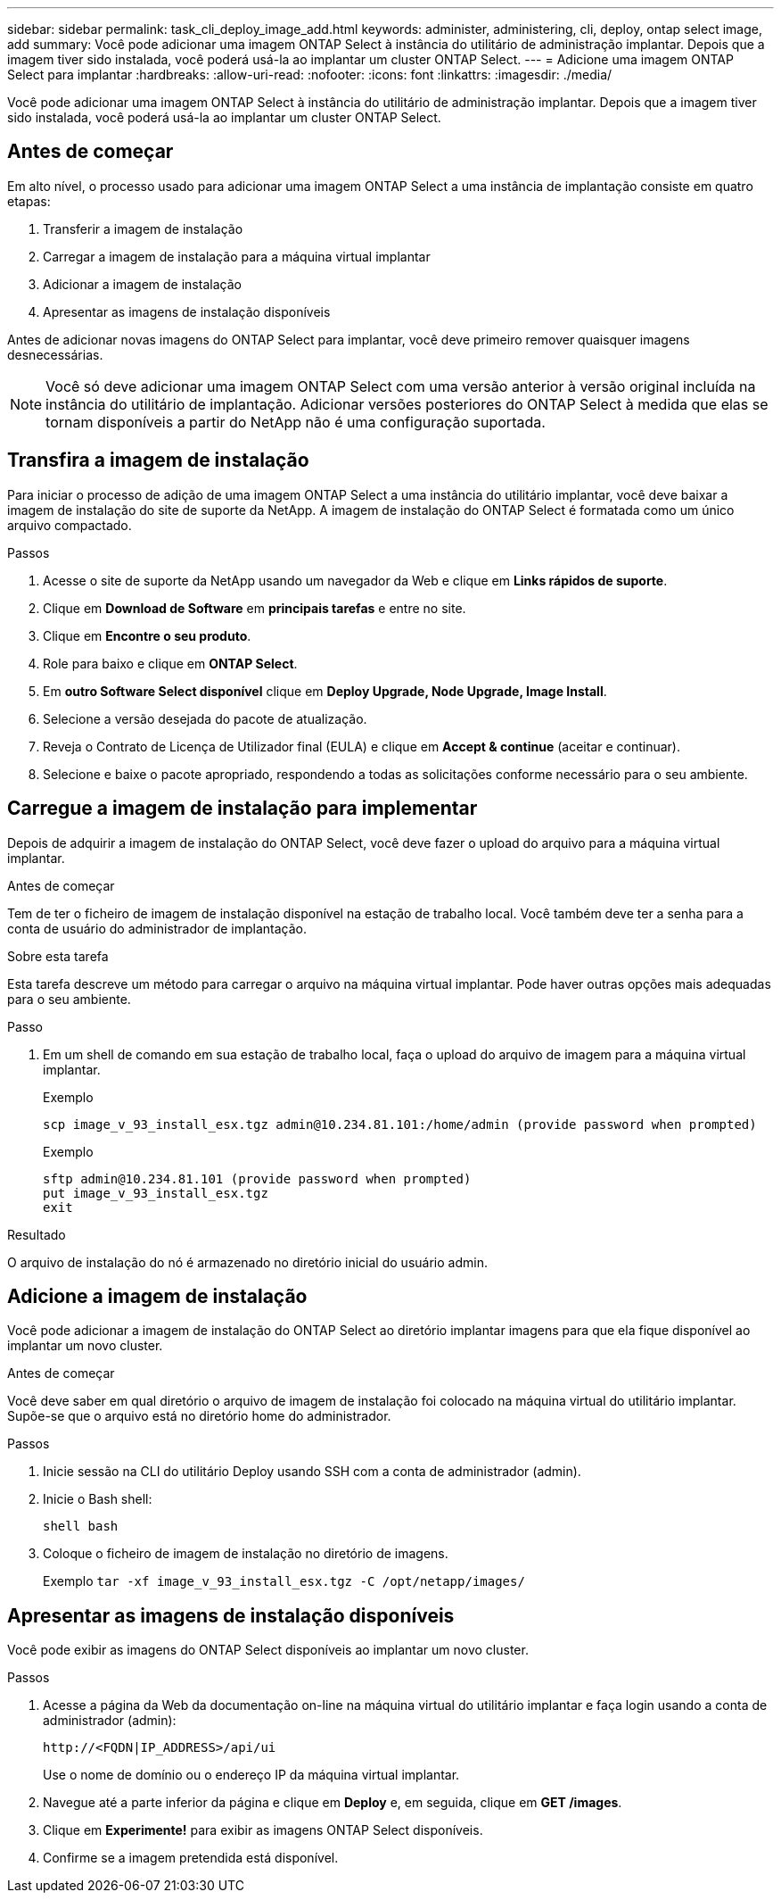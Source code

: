 ---
sidebar: sidebar 
permalink: task_cli_deploy_image_add.html 
keywords: administer, administering, cli, deploy, ontap select image, add 
summary: Você pode adicionar uma imagem ONTAP Select à instância do utilitário de administração implantar. Depois que a imagem tiver sido instalada, você poderá usá-la ao implantar um cluster ONTAP Select. 
---
= Adicione uma imagem ONTAP Select para implantar
:hardbreaks:
:allow-uri-read: 
:nofooter: 
:icons: font
:linkattrs: 
:imagesdir: ./media/


[role="lead"]
Você pode adicionar uma imagem ONTAP Select à instância do utilitário de administração implantar. Depois que a imagem tiver sido instalada, você poderá usá-la ao implantar um cluster ONTAP Select.



== Antes de começar

Em alto nível, o processo usado para adicionar uma imagem ONTAP Select a uma instância de implantação consiste em quatro etapas:

. Transferir a imagem de instalação
. Carregar a imagem de instalação para a máquina virtual implantar
. Adicionar a imagem de instalação
. Apresentar as imagens de instalação disponíveis


Antes de adicionar novas imagens do ONTAP Select para implantar, você deve primeiro remover quaisquer imagens desnecessárias.


NOTE: Você só deve adicionar uma imagem ONTAP Select com uma versão anterior à versão original incluída na instância do utilitário de implantação. Adicionar versões posteriores do ONTAP Select à medida que elas se tornam disponíveis a partir do NetApp não é uma configuração suportada.



== Transfira a imagem de instalação

Para iniciar o processo de adição de uma imagem ONTAP Select a uma instância do utilitário implantar, você deve baixar a imagem de instalação do site de suporte da NetApp. A imagem de instalação do ONTAP Select é formatada como um único arquivo compactado.

.Passos
. Acesse o site de suporte da NetApp usando um navegador da Web e clique em *Links rápidos de suporte*.
. Clique em *Download de Software* em *principais tarefas* e entre no site.
. Clique em *Encontre o seu produto*.
. Role para baixo e clique em *ONTAP Select*.
. Em *outro Software Select disponível* clique em *Deploy Upgrade, Node Upgrade, Image Install*.
. Selecione a versão desejada do pacote de atualização.
. Reveja o Contrato de Licença de Utilizador final (EULA) e clique em *Accept & continue* (aceitar e continuar).
. Selecione e baixe o pacote apropriado, respondendo a todas as solicitações conforme necessário para o seu ambiente.




== Carregue a imagem de instalação para implementar

Depois de adquirir a imagem de instalação do ONTAP Select, você deve fazer o upload do arquivo para a máquina virtual implantar.

.Antes de começar
Tem de ter o ficheiro de imagem de instalação disponível na estação de trabalho local. Você também deve ter a senha para a conta de usuário do administrador de implantação.

.Sobre esta tarefa
Esta tarefa descreve um método para carregar o arquivo na máquina virtual implantar. Pode haver outras opções mais adequadas para o seu ambiente.

.Passo
. Em um shell de comando em sua estação de trabalho local, faça o upload do arquivo de imagem para a máquina virtual implantar.
+
Exemplo

+
....
scp image_v_93_install_esx.tgz admin@10.234.81.101:/home/admin (provide password when prompted)
....
+
Exemplo

+
....
sftp admin@10.234.81.101 (provide password when prompted)
put image_v_93_install_esx.tgz
exit
....


.Resultado
O arquivo de instalação do nó é armazenado no diretório inicial do usuário admin.



== Adicione a imagem de instalação

Você pode adicionar a imagem de instalação do ONTAP Select ao diretório implantar imagens para que ela fique disponível ao implantar um novo cluster.

.Antes de começar
Você deve saber em qual diretório o arquivo de imagem de instalação foi colocado na máquina virtual do utilitário implantar. Supõe-se que o arquivo está no diretório home do administrador.

.Passos
. Inicie sessão na CLI do utilitário Deploy usando SSH com a conta de administrador (admin).
. Inicie o Bash shell:
+
`shell bash`

. Coloque o ficheiro de imagem de instalação no diretório de imagens.
+
Exemplo
`tar -xf image_v_93_install_esx.tgz -C /opt/netapp/images/`





== Apresentar as imagens de instalação disponíveis

Você pode exibir as imagens do ONTAP Select disponíveis ao implantar um novo cluster.

.Passos
. Acesse a página da Web da documentação on-line na máquina virtual do utilitário implantar e faça login usando a conta de administrador (admin):
+
`\http://<FQDN|IP_ADDRESS>/api/ui`

+
Use o nome de domínio ou o endereço IP da máquina virtual implantar.

. Navegue até a parte inferior da página e clique em *Deploy* e, em seguida, clique em *GET /images*.
. Clique em *Experimente!* para exibir as imagens ONTAP Select disponíveis.
. Confirme se a imagem pretendida está disponível.

